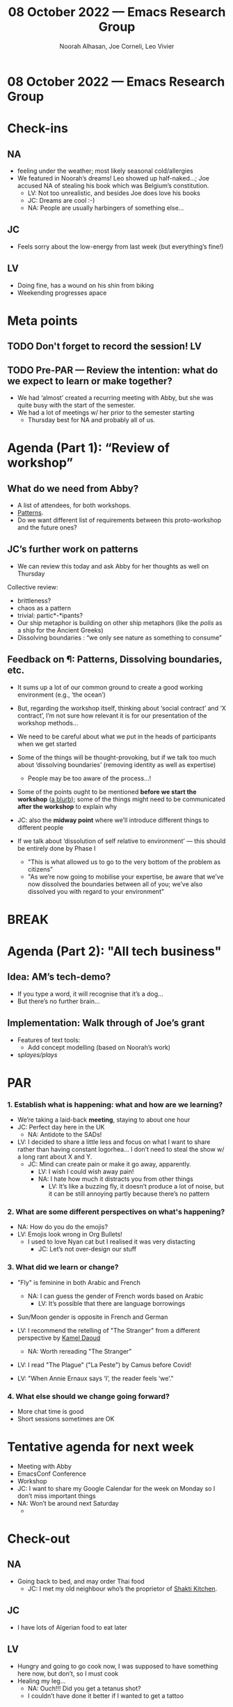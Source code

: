 #+TITLE: 08 October 2022 — Emacs Research Group
#+Author: Noorah Alhasan, Joe Corneli, Leo Vivier
#+roam_tag: HI
#+FIRN_UNDER: erg
# Uncomment these lines and adjust the date to match
#+FIRN_LAYOUT: erg-update
#+DATE_CREATED: <2022-10-08 Sat>

* 08 October 2022  — Emacs Research Group


* Check-ins
:PROPERTIES:
:Effort:   0:15
:END:

** NA
- feeling under the weather; most likely seasonal cold/allergies
- We featured in Noorah’s dreams!  Leo showed up half-naked...; Joe accused NA of stealing his book which was Belgium’s constitution.
  - LV: Not too unrealistic, and besides Joe does love his books
  - JC: Dreams are cool :-)
  - NA: People are usually harbingers of something else...

** JC
- Feels sorry about the low-energy from last week (but everything’s fine!)

** LV
- Doing fine, has a wound on his shin from biking
- Weekending progresses apace


* Meta points

** TODO Don't forget to record the session!                             :LV:

** TODO Pre-PAR — Review the intention: what do we expect to learn or make together?
- We had ‘almost’ created a recurring meeting with Abby, but she was quite busy with the start of the semester.
- We had a lot of meetings w/ her prior to the semester starting
  - Thursday best for NA and probably all of us.

* Agenda (Part 1): “Review of workshop”
:PROPERTIES:
:Effort:   0:15
:END:

** What do we need from Abby?
- A list of attendees, for both workshops.
- [[patterns][Patterns]].
- Do we want different list of requirements between this proto-workshop and the future ones?

** JC’s further work on patterns
<<patterns>>
- We can review this today and ask Abby for her thoughts as well on Thursday

Collective review:
- brittleness?
- chaos as a pattern
- trivial: partic*-*ipants?
- Our ship metaphor is building on other ship metaphors (like the /polis/ as a ship for the Ancient Greeks)
- Dissolving boundaries : “we only see nature as something to consume”

** Feedback on ¶: Patterns, Dissolving boundaries, etc.
- It sums up a lot of our common ground to create a good working environment (e.g., ‘the ocean’)
- But, regarding the workshop itself, thinking about ‘social contract’ and ‘X contract’, I’m not sure how relevant it is for our presentation of the workshop methods...
- We need to be careful about what we put in the heads of participants when we get started
- Some of the things will be thought-provoking, but if we talk too much about ‘dissolving boundaries’ (removing identity as well as expertise)
  - People may be too aware of the process...!
- Some of the points ought to be mentioned *before we start the workshop* (_a blurb_); some of the things might need to be communicated *after the workshop* to explain why

- JC: also the *midway point* where we’ll introduce different things to different people

- If we talk about ‘dissolution of self relative to environment’ — this should be entirely done by Phase I
  - "This is what allowed us to go to the very bottom of the problem as citizens"
  - "As we’re now going to mobilise your expertise, be aware that we’ve now dissolved the boundaries between all of you; we’ve also dissolved you with regard to your environment"

* BREAK
:PROPERTIES:
:Effort:   0:05
:END:

* Agenda (Part 2): "All tech business"
:PROPERTIES:
:Effort:   0:15
:END:

** Idea: AM’s tech-demo?
- If you type a word, it will recognise that it’s a dog...
- But there’s no further brain...

** Implementation: Walk through of Joe’s grant

- Features of text tools:
  - Add concept modelling (based on Noorah’s work)

- s/playes/plays/

* PAR
:PROPERTIES:
:Effort:   0:10
:END:

*** 1. Establish what is happening: what and how are we learning?
- We’re taking a laid-back *meeting*, staying to about one hour
- JC: Perfect day here in the UK
  - NA: Antidote to the SADs!
- LV: I decided to share a little less and focus on what I want to share rather than having constant logorhea... I don’t need to steal the show w/ a long rant about X and Y. 
  - JC: Mind can create pain or make it go away, apparently.
    - LV: I wish I could wish away pain!
    - NA: I hate how much it distracts you from other things
      - LV: It’s like a buzzing fly, it doesn’t produce a lot of noise, but it can be still annoying partly because there’s no pattern

*** 2. What are some different perspectives on what's happening?
- NA: How do you do the emojis?
- LV: Emojis look wrong in Org Bullets!
  - I used to love Nyan cat but I realised it was very distacting
    - JC: Let’s not over-design our stuff

*** 3. What did we learn or change?

- "Fly" is feminine in both Arabic and French
  - NA: I can guess the gender of French words based on Arabic
    - LV: It’s possible that there are language borrowings
- Sun/Moon gender is opposite in French and German

- LV: I recommend the retelling of "The Stranger" from a different perspective by [[https://en.wikipedia.org/wiki/Kamel_Daoud][Kamel Daoud]]
  - NA: Worth rereading "The Stranger"

- LV: I read "The Plague" ("La Peste") by Camus before Covid!

- LV: "When Annie Ernaux says ‘I’, the reader feels ‘we’."

*** 4. What else should we change going forward?
- More chat time is good
- Short sessions sometimes are OK

* Tentative agenda for next week

- Meeting with Abby
- EmacsConf Conference
- Workshop
- JC: I want to share my Google Calendar for the week on Monday so I don’t miss important things
- NA: Won’t be around next Saturday
  - 

* Check-out
:PROPERTIES:
:Effort:   0:05
:END:

** NA
- Going back to bed, and may order Thai food
  - JC: I met my old neighbour who’s the proprietor of [[https://en-gb.facebook.com/shaktikitchenoxford/][Shakti Kitchen]].
** JC
- I have lots of Algerian food to eat later
** LV
- Hungry and going to go cook now, I was supposed to have something here now, but don’t, so I must cook
- Healing my leg...
  - NA: Ouch!!!  Did you get a tetanus shot?
  - I couldn’t have done it better if I wanted to get a tattoo
